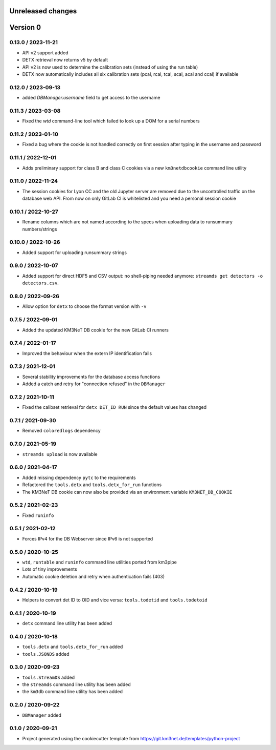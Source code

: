 Unreleased changes
------------------


Version 0
---------
0.13.0 / 2023-11-21
~~~~~~~~~~~~~~~~~~~
* API v2 support added
* DETX retrieval now returns v5 by default
* API v2 is now  used to determine the calibration sets (instead of using the run table)
* DETX now automatically includes all six calibration sets (pcal, rcal, tcal, scal, acal and ccal)
  if available

0.12.0 / 2023-09-13
~~~~~~~~~~~~~~~~~~~
* added `DBManager.username` field to get access to the username

0.11.3 / 2023-03-08
~~~~~~~~~~~~~~~~~~~
* Fixed the `wtd` command-line tool which failed to look up a DOM for a
  serial numbers

0.11.2 / 2023-01-10
~~~~~~~~~~~~~~~~~~~
* Fixed a bug where the cookie is not handled correctly on first session
  after typing in the username and password

0.11.1 / 2022-12-01
~~~~~~~~~~~~~~~~~~~
* Adds preliminary support for class B and class C cookies via
  a new ``km3netdbcookie`` command line utility

0.11.0 / 2022-11-24
~~~~~~~~~~~~~~~~~~~
* The session cookies for Lyon CC and the old Jupyter server are removed
  due to the uncontrolled traffic on the database web API. From now on
  only GitLab CI is whitelisted and you need a personal session cookie

0.10.1 / 2022-10-27
~~~~~~~~~~~~~~~~~~~
* Rename columns which are not named according to the specs when
  uploading data to runsummary numbers/strings

0.10.0 / 2022-10-26
~~~~~~~~~~~~~~~~~~~
* Added support for uploading runsummary strings

0.9.0 / 2022-10-07
~~~~~~~~~~~~~~~~~~
* Added support for direct HDF5 and CSV output: no shell-piping needed anymore:
  ``streamds get detectors -o detectors.csv``.

0.8.0 / 2022-09-26
~~~~~~~~~~~~~~~~~~
* Allow option for ``detx`` to choose the format version with ``-v``

0.7.5 / 2022-09-01
~~~~~~~~~~~~~~~~~~
* Added the updated KM3NeT DB cookie for the new GitLab CI runners

0.7.4 / 2022-01-17
~~~~~~~~~~~~~~~~~~
* Improved the behaviour when the extern IP identification fails

0.7.3 / 2021-12-01
~~~~~~~~~~~~~~~~~~
* Several stability improvements for the database access functions
* Added a catch and retry for "connection refused" in the ``DBManager``

0.7.2 / 2021-10-11
~~~~~~~~~~~~~~~~~~
* Fixed the calibset retrieval for ``detx DET_ID RUN`` since the default
  values has changed

0.7.1 / 2021-09-30
~~~~~~~~~~~~~~~~~~
* Removed ``coloredlogs`` dependency

0.7.0 / 2021-05-19
~~~~~~~~~~~~~~~~~~
* ``streamds upload`` is now available

0.6.0 / 2021-04-17
~~~~~~~~~~~~~~~~~~
* Added missing dependency ``pytc`` to the requirements
* Refactored the ``tools.detx`` and ``tools.detx_for_run`` functions
* The KM3NeT DB cookie can now also be provided via an environment variable
  ``KM3NET_DB_COOKIE``

0.5.2 / 2021-02-23
~~~~~~~~~~~~~~~~~~
* Fixed ``runinfo``

0.5.1 / 2021-02-12
~~~~~~~~~~~~~~~~~~
* Forces IPv4 for the DB Webserver since IPv6 is not supported

0.5.0 / 2020-10-25
~~~~~~~~~~~~~~~~~~
* ``wtd``, ``runtable`` and ``runinfo`` command line utilities ported
  from km3pipe
* Lots of tiny improvements
* Automatic cookie deletion and retry when authentication fails (403)

0.4.2 / 2020-10-19
~~~~~~~~~~~~~~~~~~
* Helpers to convert det ID to OID and vice versa:
  ``tools.todetid`` and ``tools.todetoid``

0.4.1 / 2020-10-19
~~~~~~~~~~~~~~~~~~
* ``detx`` command line utility has been added

0.4.0 / 2020-10-18
~~~~~~~~~~~~~~~~~~
* ``tools.detx`` and ``tools.detx_for_run`` added
* ``tools.JSONDS`` added

0.3.0 / 2020-09-23
~~~~~~~~~~~~~~~~~~
* ``tools.StreamDS`` added
* the  ``streamds`` command line utility has been added
* the ``km3db`` command line utility has been added

0.2.0 / 2020-09-22
~~~~~~~~~~~~~~~~~~
* ``DBManager`` added

0.1.0 / 2020-09-21
~~~~~~~~~~~~~~~~~~
* Project generated using the cookiecutter template from
  https://git.km3net.de/templates/python-project
